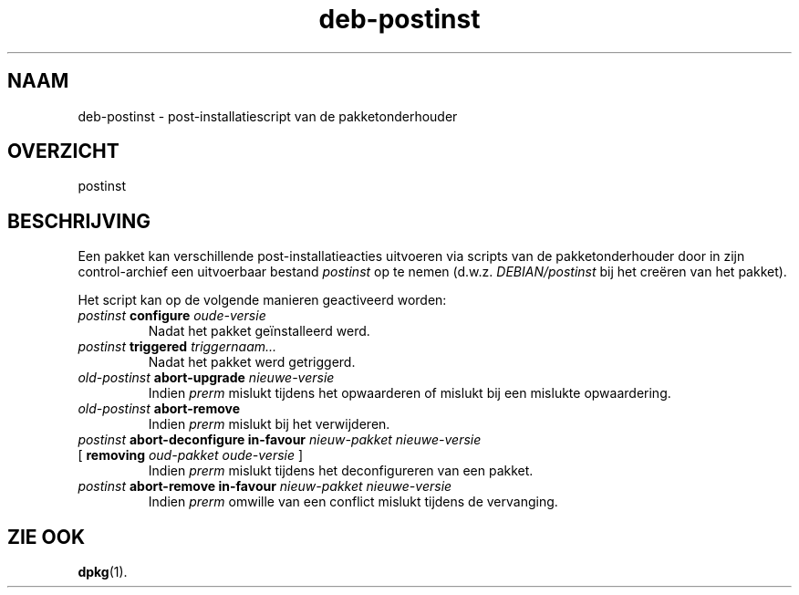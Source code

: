 .\" dpkg manual page - deb-postinst(5)
.\"
.\" Copyright © 2016 Guillem Jover <guillem@debian.org>
.\"
.\" This is free software; you can redistribute it and/or modify
.\" it under the terms of the GNU General Public License as published by
.\" the Free Software Foundation; either version 2 of the License, or
.\" (at your option) any later version.
.\"
.\" This is distributed in the hope that it will be useful,
.\" but WITHOUT ANY WARRANTY; without even the implied warranty of
.\" MERCHANTABILITY or FITNESS FOR A PARTICULAR PURPOSE.  See the
.\" GNU General Public License for more details.
.\"
.\" You should have received a copy of the GNU General Public License
.\" along with this program.  If not, see <https://www.gnu.org/licenses/>.
.
.\"*******************************************************************
.\"
.\" This file was generated with po4a. Translate the source file.
.\"
.\"*******************************************************************
.TH deb\-postinst 5 2019-03-25 1.19.6 dpkg\-suite
.nh
.SH NAAM
deb\-postinst \- post\-installatiescript van de pakketonderhouder
.
.SH OVERZICHT
postinst
.
.SH BESCHRIJVING
Een pakket kan verschillende post\-installatieacties uitvoeren via scripts
van de pakketonderhouder door in zijn control\-archief een uitvoerbaar
bestand \fIpostinst\fP op te nemen (d.w.z. \fIDEBIAN/postinst\fP bij het cre\(:eren
van het pakket).
.PP
Het script kan op de volgende manieren geactiveerd worden:
.TP 
\fIpostinst\fP \fBconfigure\fP \fIoude\-versie\fP
Nadat het pakket ge\(:installeerd werd.
.TP 
\fIpostinst\fP \fBtriggered\fP \fItriggernaam...\fP
Nadat het pakket werd getriggerd.
.TP 
\fIold\-postinst\fP \fBabort\-upgrade\fP \fInieuwe\-versie\fP
Indien \fIprerm\fP mislukt tijdens het opwaarderen of mislukt bij een mislukte
opwaardering.
.TP 
\fIold\-postinst\fP \fBabort\-remove\fP
Indien \fIprerm\fP mislukt bij het verwijderen.
.TP 
\fIpostinst\fP \fBabort\-deconfigure in\-favour\fP \fInieuw\-pakket nieuwe\-versie\fP
.TQ
       [ \fBremoving\fP \fIoud\-pakket oude\-versie\fP ]
Indien \fIprerm\fP mislukt tijdens het deconfigureren van een pakket.
.TP 
\fIpostinst\fP \fBabort\-remove in\-favour\fP \fInieuw\-pakket nieuwe\-versie\fP
Indien \fIprerm\fP omwille van een conflict mislukt tijdens de vervanging.
.
.SH "ZIE OOK"
\fBdpkg\fP(1).
